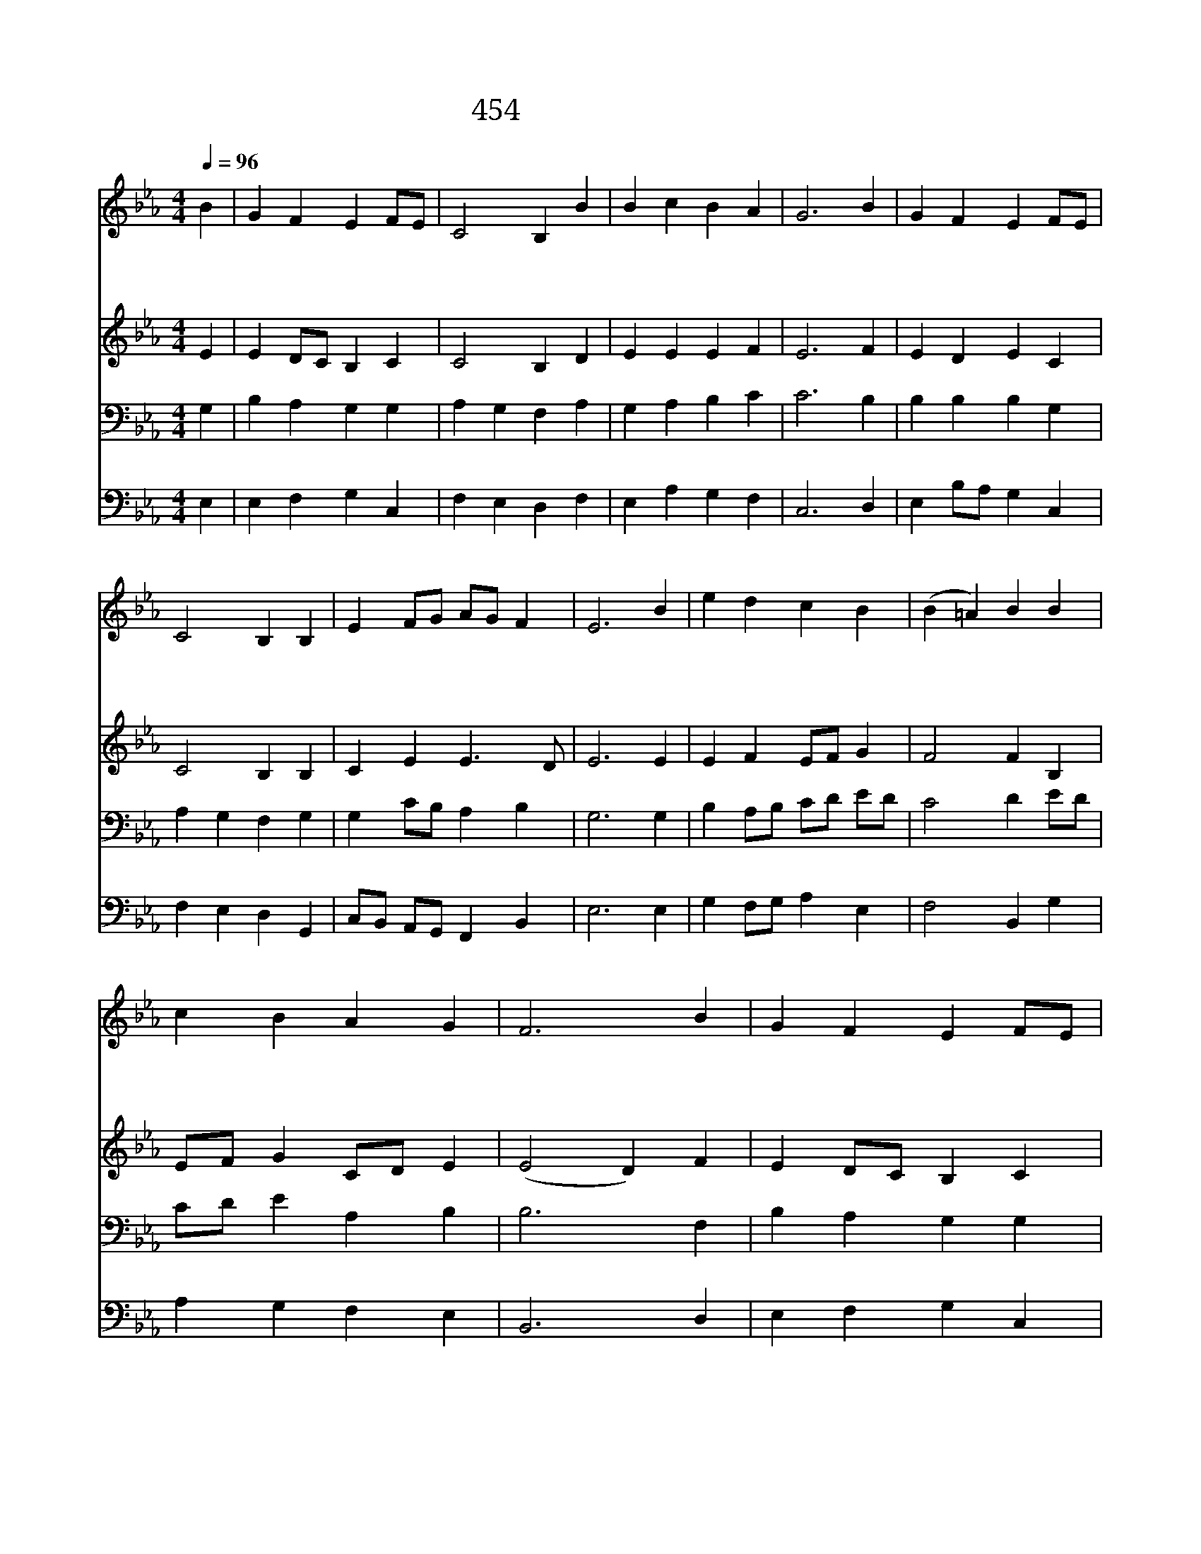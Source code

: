 X:397
T:454 주 사랑 안에 살면
Z:A.L.Waring/Traditional Finnish Melody/Arr.
Z:Copyright July 7th 2000 by 전도환
Z:All Rights Reserved
%%score 1 2 3 4
L:1/4
Q:1/4=96
M:4/4
I:linebreak $
K:Eb
V:1 treble
V:2 treble
V:3 bass
V:4 bass
V:1
 B | G F E F/E/ | C2 B, B | B c B A | G3 B | G F E F/E/ | C2 B, B, | E F/G/ A/G/ F | E3 B | %9
w: 주|사 랑 안 에 *|살 면 나|두 렴 없 으|며 그|사 랑 변 함 *|없 어 늘|마 음 * 편 * 하|다 저|
w: 주|나 의 목 자 *|시 니 나|부 족 없 으|며 주|인 도 하 는 *|대 로 늘|따 라 * 가 * 리|라 그|
w: 저|넓 고 푸 른 *|동 산 내|앞 에 열 리|고 그|검 은 구 름 *|걷 혀 새|하 늘 * 보 * 인|다 끝|
 e d c B | (B =A) B B | c B A G | F3 B | G F E F/E/ | C2 B, B | E F/G/ A/G/ F | E3 | E2 E2 |] |] %19
w: 폭 풍 몰 아|쳐 * 서 내|마 음 떨 려|도 주|나 의 곁 에 *|계 셔 겁|낼 것 * 없 * 어|라|||
w: 지 혜 나 를|깨 * 워 내|앞 길 밝 히|니 나|주 의 길 을 *|따 라 주|함 께 * 살 * 리|라|||
w: 없 는 나 의|소 * 망 저|환 한 생 명|길 참|보 배 되 신 *|주 님 늘|함 께 * 하 * 소|서|아 멘||
V:2
 E | E D/C/ B, C | C2 B, D | E E E F | E3 F | E D E C | C2 B, B, | C E E3/2 D/ | E3 E | %9
 E F E/F/ G | F2 F B, | E/F/ G C/D/ E | (E2 D) F | E D/C/ B, C | C2 B, D | E E E3/2 D/ | E3 | %17
 C2 B,2 |] |] %19
V:3
 G, | B, A, G, G, | A, G, F, A, | G, A, B, C | C3 B, | B, B, B, G, | A, G, F, G, | G, C/B,/ A, B, | %8
 G,3 G, | B, A,/B,/ C/D/ E/D/ | C2 D E/D/ | C/D/ E A, B, | B,3 F, | B, A, G, G, | A, G, F, A, | %15
 G, C/B,/ A, B, | G,3 | A,2 G,2 |] |] %19
V:4
 E, | E, F, G, C, | F, E, D, F, | E, A, G, F, | C,3 D, | E, B,/A,/ G, C, | F, E, D, G,, | %7
 C,/B,,/ A,,/G,,/ F,, B,, | E,3 E, | G, F,/G,/ A, E, | F,2 B,, G, | A, G, F, E, | B,,3 D, | %13
 E, F, G, C, | F, E, D, B,, | C,/B,,/ A,,/G,,/ F,, B,, | E,3 | A,,2 E,2 |] |] %19

